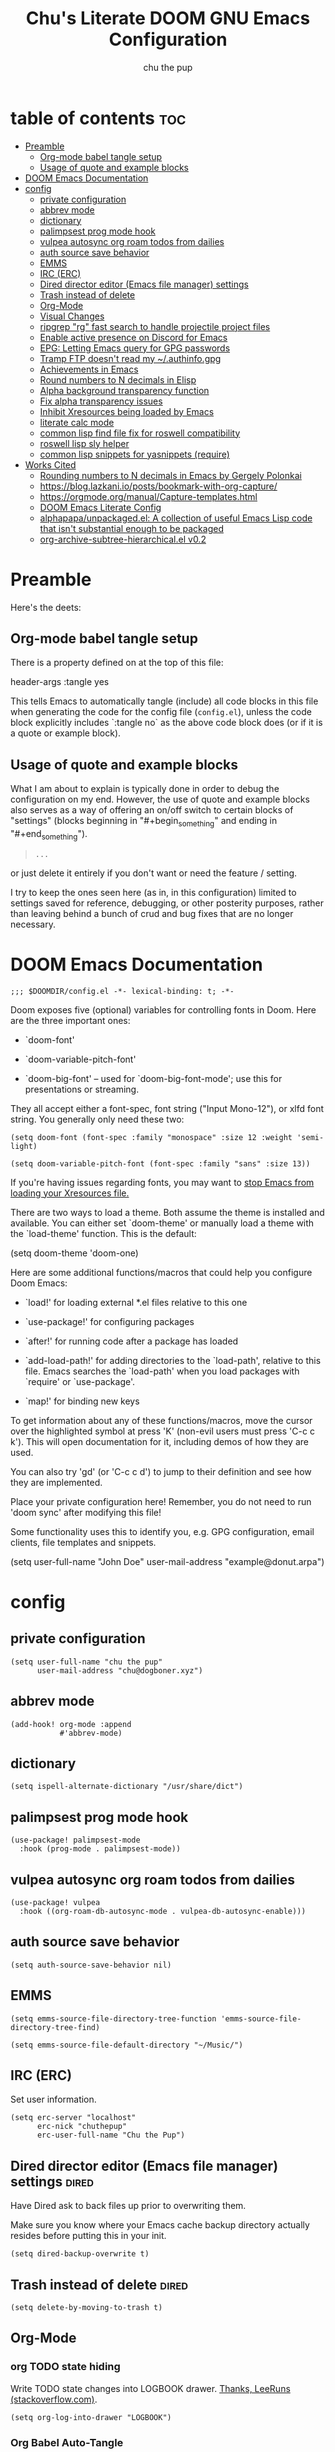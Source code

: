 #+TITLE: Chu's Literate DOOM GNU Emacs Configuration
#+AUTHOR: chu the pup
#+DESCRIPTION: Chu's Literate Doom GNU Emacs configuration
#+PROPERTY: header-args :tangle yes
#+auto_tangle: t
* table of contents :toc:
- [[#preamble][Preamble]]
  - [[#org-mode-babel-tangle-setup][Org-mode babel tangle setup]]
  - [[#usage-of-quote-and-example-blocks][Usage of quote and example blocks]]
- [[#doom-emacs-documentation][DOOM Emacs Documentation]]
- [[#config][config]]
  - [[#private-configuration][private configuration]]
  - [[#abbrev-mode][abbrev mode]]
  - [[#dictionary][dictionary]]
  - [[#palimpsest-prog-mode-hook][palimpsest prog mode hook]]
  - [[#vulpea-autosync-org-roam-todos-from-dailies][vulpea autosync org roam todos from dailies]]
  - [[#auth-source-save-behavior][auth source save behavior]]
  - [[#emms][EMMS]]
  - [[#irc-erc][IRC (ERC)]]
  - [[#dired-director-editor-emacs-file-manager-settings][Dired director editor (Emacs file manager) settings]]
  - [[#trash-instead-of-delete][Trash instead of delete]]
  - [[#org-mode][Org-Mode]]
  - [[#visual-changes][Visual Changes]]
  - [[#ripgrep-rg-fast-search-to-handle-projectile-project-files][ripgrep "rg" fast search to handle projectile project files]]
  - [[#enable-active-presence-on-discord-for-emacs][Enable active presence on Discord for Emacs]]
  - [[#epg-letting-emacs-query-for-gpg-passwords][EPG: Letting Emacs query for GPG passwords]]
  - [[#tramp-ftp-doesnt-read-my-authinfogpg][Tramp FTP doesn't read my ~/.authinfo.gpg]]
  - [[#achievements-in-emacs][Achievements in Emacs]]
  - [[#round-numbers-to-n-decimals-in-elisp][Round numbers to N decimals in Elisp]]
  - [[#alpha-background-transparency-function][Alpha background transparency function]]
  - [[#fix-alpha-transparency-issues][Fix alpha transparency issues]]
  - [[#inhibit-xresources-being-loaded-by-emacs][Inhibit Xresources being loaded by Emacs]]
  - [[#literate-calc-mode][literate calc mode]]
  - [[#common-lisp-find-file-fix-for-roswell-compatibility][common lisp find file fix for roswell compatibility]]
  - [[#roswell-lisp-sly-helper][roswell lisp sly helper]]
  - [[#common-lisp-snippets-for-yasnippets-require][common lisp snippets for yasnippets (require)]]
- [[#works-cited][Works Cited]]
  - [[#rounding-numbers-to-n-decimals-inemacs-by-gergely-polonkai][Rounding numbers to N decimals in Emacs by Gergely Polonkai]]
  - [[#httpsbloglazkaniiopostsbookmark-with-org-capture][https://blog.lazkani.io/posts/bookmark-with-org-capture/]]
  - [[#httpsorgmodeorgmanualcapture-templateshtml][https://orgmode.org/manual/Capture-templates.html]]
  - [[#doom-emacs-literate-config][DOOM Emacs Literate Config]]
  - [[#alphapapaunpackagedel-a-collection-of-useful-emacs-lisp-code-that-isnt-substantial-enough-to-be-packaged][alphapapa/unpackaged.el: A collection of useful Emacs Lisp code that isn't substantial enough to be packaged]]
  - [[#org-archive-subtree-hierarchicalel-v02][org-archive-subtree-hierarchical.el v0.2]]

* Preamble

Here's the deets:

** Org-mode babel tangle setup

There is a property defined on at the top of this file:

#+begin_example elisp
header-args :tangle yes
#+end_example

This tells Emacs to automatically tangle (include) all code blocks in this file when generating the code for the config file (~config.el~), unless the code block explicitly includes `:tangle no` as the above code block does (or if it is a quote or example block).

** Usage of quote and example blocks
:PROPERTIES:
:ID:       8f9bc104-87a1-4fa4-b624-a5ea64210b8a
:END:

What I am about to explain is typically done in order to debug the configuration on my end. However, the use of quote and example blocks also serves as a way of offering an on/off switch to certain blocks of "settings" (blocks beginning in "#+begin_something" and ending in "#+end_something").

#+begin_quote
#+begin_example
...
#+end_example
#+end_quote

or just delete it entirely if you don't want or need the feature / setting.

I try to keep the ones seen here (as in, in this configuration) limited to settings saved for reference, debugging, or other posterity purposes, rather than leaving behind a bunch of crud and bug fixes that are no longer necessary.

* DOOM Emacs Documentation

#+begin_src elisp
;;; $DOOMDIR/config.el -*- lexical-binding: t; -*-
#+end_src

Doom exposes five (optional) variables for controlling fonts in Doom. Here are the three important ones:

+ `doom-font'

+ `doom-variable-pitch-font'

+ `doom-big-font' -- used for `doom-big-font-mode'; use this for presentations or streaming.

They all accept either a font-spec, font string ("Input Mono-12"), or xlfd font string. You generally only need these two:

#+begin_example
(setq doom-font (font-spec :family "monospace" :size 12 :weight 'semi-light)
#+end_example

#+begin_example
(setq doom-variable-pitch-font (font-spec :family "sans" :size 13))
#+end_example

If you're having issues regarding fonts, you may want to [[id:24408296-5370-4dbf-a52f-f1afe865ceb5][stop Emacs from loading your Xresources file.]]

There are two ways to load a theme. Both assume the theme is installed and available. You can either set `doom-theme' or manually load a theme with the `load-theme' function. This is the default:

#+begin_example elisp
(setq doom-theme 'doom-one)
#+end_example

Here are some additional functions/macros that could help you configure Doom Emacs:

- `load!' for loading external *.el files relative to this one

- `use-package!' for configuring packages

- `after!' for running code after a package has loaded

- `add-load-path!' for adding directories to the `load-path', relative to
  this file. Emacs searches the `load-path' when you load packages with
  `require' or `use-package'.

- `map!' for binding new keys

To get information about any of these functions/macros, move the cursor over the highlighted symbol at press 'K' (non-evil users must press 'C-c c k'). This will open documentation for it, including demos of how they are used.

You can also try 'gd' (or 'C-c c d') to jump to their definition and see how they are implemented.

Place your private configuration here! Remember, you do not need to run 'doom sync' after modifying this file!

Some functionality uses this to identify you, e.g. GPG configuration, email clients, file templates and snippets.

#+begin_example elisp
(setq user-full-name "John Doe"
      user-mail-address "example@donut.arpa")
#+end_example

* config

** private configuration

#+begin_src elisp
(setq user-full-name "chu the pup"
      user-mail-address "chu@dogboner.xyz")
#+end_src

** abbrev mode

#+begin_src elisp
(add-hook! org-mode :append
           #'abbrev-mode)
#+end_src

** dictionary

#+begin_src elisp
(setq ispell-alternate-dictionary "/usr/share/dict")
#+end_src

** palimpsest prog mode hook

#+begin_src elisp
(use-package! palimpsest-mode
  :hook (prog-mode . palimpsest-mode))
#+end_src

** vulpea autosync org roam todos from dailies

#+begin_src elisp
(use-package! vulpea
  :hook ((org-roam-db-autosync-mode . vulpea-db-autosync-enable)))
#+end_src

** auth source save behavior

#+begin_src elisp
(setq auth-source-save-behavior nil)
#+end_src

** EMMS

#+begin_src elisp
(setq emms-source-file-directory-tree-function 'emms-source-file-directory-tree-find)
#+end_src

#+begin_src elisp
(setq emms-source-file-default-directory "~/Music/")
#+end_src

** IRC (ERC)

Set user information.

#+begin_src elisp :results none
(setq erc-server "localhost"
      erc-nick "chuthepup"
      erc-user-full-name "Chu the Pup")
#+end_src

** Dired director editor (Emacs file manager) settings :dired:

Have Dired ask to back files up prior to overwriting them.

Make sure you know where your Emacs cache backup directory actually resides before putting this in your init.

#+begin_src elisp
(setq dired-backup-overwrite t)
#+end_src

** Trash instead of delete :dired:
#+begin_src elisp
(setq delete-by-moving-to-trash t)
#+end_src

** Org-Mode

*** org TODO state hiding

Write TODO state changes into LOGBOOK drawer. [[https://stackoverflow.com/a/63798475][Thanks, LeeRuns (stackoverflow.com)]].

#+begin_src elisp
(setq org-log-into-drawer "LOGBOOK")
#+end_src

*** Org Babel Auto-Tangle

For the package org-babel-auto-tangle (see packages.org).

#+begin_src elisp
(add-hook 'org-mode-hook 'org-auto-tangle-mode)
#+end_src

*** Hook load fragtog

#+begin_src elisp
(add-hook 'org-mode-hook 'org-fragtog-mode)
#+end_src

*** Custom org-todo-keywords

#+begin_src elisp
(setq org-todo-keywords
       '((sequence "TODO(t)" "PROJ(p)" "LOOP(r)" "STRT(s)" "WAIT(w)" "HOLD(h)" "HABIT(H)" "IDEA(i)" "|" "DONE(d)" "KILL(k)")
         (sequence "[ ](T)" "[-](S)" "[?](W)" "|" "[X](D)")
         (sequence "|" "OKAY(o)" "YES(y)" "NO(n)")))
#+end_src

*** Ensure blank lines between headings and before contents

Ensure that blank lines exist between headings and between headings and their contents.  With prefix, operate on whole buffer.  Ensures that blank lines exist after each headings's drawers.

For those who prefer to maintain blank lines between headings, this makes it easy to automatically add them where necessary, to a subtree or the whole buffer.  It also adds blank lines after drawers.  Works well with [[*~org-return-dwim~]].

#+BEGIN_SRC elisp
  ;;;###autoload
  (defun unpackaged/org-fix-blank-lines (&optional prefix)
    "Ensure that blank lines exist between headings and between headings and their contents.
  With prefix, operate on whole buffer. Ensures that blank lines
  exist after each headings's drawers."
    (interactive "P")
    (org-map-entries (lambda ()
                       (org-with-wide-buffer
                        ;; `org-map-entries' narrows the buffer, which prevents us from seeing
                        ;; newlines before the current heading, so we do this part widened.
                        (while (not (looking-back "\n\n" nil))
                          ;; Insert blank lines before heading.
                          (insert "\n")))
                       (let ((end (org-entry-end-position)))
                         ;; Insert blank lines before entry content
                         (forward-line)
                         (while (and (org-at-planning-p)
                                     (< (point) (point-max)))
                           ;; Skip planning lines
                           (forward-line))
                         (while (re-search-forward org-drawer-regexp end t)
                           ;; Skip drawers. You might think that `org-at-drawer-p' would suffice, but
                           ;; for some reason it doesn't work correctly when operating on hidden text.
                           ;; This works, taken from `org-agenda-get-some-entry-text'.
                           (re-search-forward "^[ \t]*:END:.*\n?" end t)
                           (goto-char (match-end 0)))
                         (unless (or (= (point) (point-max))
                                     (org-at-heading-p)
                                     (looking-at-p "\n"))
                           (insert "\n"))))
                     t (if prefix
                           nil
                         'tree)))
#+END_SRC

by [[https://github.com/alphapapa/unpackaged.el#ensure-blank-lines-between-headings-and-before-contents][Alphapapa]]

*** Custom org directories and files :org:

If you use `org' and don't want your org files in the default location below, change `org-directory'. It must be set before org loads!

**** Custom org root directory :org:

The following will vary, so change it to be whatever your org root directory is/what you want it to be.

I use a directory that I sync between computers with a nextcloud server I run but you don't necessarily have to do that.

#+begin_src elisp
(after! 'org
  (setq org-directory
        (concat
         (getenv "HOME")
        "/nextcloud/documents/org/")))
#+end_src

**** Custom org bookmark directory :org:

The following will vary, so change it to be whatever your bookmarks file is/what you want it to be.

I use a document that I track with org roam but you don't necessarily have to do that.

#+begin_src elisp
(with-eval-after-load 'org
  (setq +org-capture-bookmarks-file
        (concat
         (getenv "HOME")
         "/nextcloud/documents/org/roam/20221004090130-bookmarks.org")))
#+end_src

**** Custom org agenda files :org:

#+begin_src elisp
(setq org-agenda-files
      '("/home/chu/nextcloud/documents/org/roam/20220726210347-important_dates.org"
        "/home/chu/nextcloud/documents/org/roam/20221004221831-todo.org"
        "/home/chu/nextcloud/documents/org/roam/20220823133456-precalculus_algebra.org"
        "/home/chu/nextcloud/documents/org/roam/20220826102105-chem_1115.org"
        "/home/chu/nextcloud/documents/org/roam/20221004222241-notes.org"
        "/home/chu/nextcloud/documents/org/roam/20221004222237-journal.org"
        "/home/chu/nextcloud/documents/org/roam/20221004222234-projects.org"
        "/home/chu/nextcloud/documents/org/roam/20220822103211-engl_1030.org"
        "/home/chu/nextcloud/documents/org/roam/20221002161631-my_conlang.org"))
#+end_src

Usually, you just set these using `org-agenda-file-to-front`

**** Custom org journal file location :org:

You know the gist by now--change this to whatever you want your file to be.

#+begin_src elisp
(with-eval-after-load 'org
  (setq +org-capture-journal-file
        (concat
         (getenv "HOME")
         "/nextcloud/documents/org/roam/20221004222230-journal.org")))
#+end_src

**** Custom org notes file location :org:

#+begin_src elisp
(with-eval-after-load 'org
  (setq +org-capture-notes-file
        (concat
         (getenv "HOME")
         "/nextcloud/documents/org/roam/20221004222235-notes.org")))
#+end_src

**** Custom org projects file location :org:

#+begin_src elisp
(with-eval-after-load 'org
  (setq +org-capture-projects-file
        (concat
         (getenv "HOME")
         "/nextcloud/documents/org/roam/20221004222226-projects.org")))
#+end_src

**** Custom org todo file location :org:

I primarily use a "todo" file rather than an "agenda" file, for agenda ("TODO") items.

#+begin_src elisp
(with-eval-after-load 'org
  (setq +org-capture-todo-file
        (concat
         (getenv "HOME")
         "/nextcloud/documents/org/roam/20221004221829-todo.org")))
#+end_src

**** Org roam v2 directories and files

#+begin_src elisp
(with-eval-after-load 'org
  (setq org-roam-directory
        (concat
         (getenv "HOME")
         "/nextcloud/documents/org/roam/")))
#+end_src

**** Org roam v2 dailies directory

Path to daily-notes. This path is relative to org-roam-directory.

#+begin_src elisp
(setq org-roam-dailies-directory "daily/")
#+end_src

**** Org roam v2 dailies capture template

#+begin_src elisp
(setq org-roam-dailies-capture-templates
      '(("d" "default" entry
         "* %?"
         :target (file+head "%<%Y-%m-%d>.org"
                            "#+title: %<%Y-%m-%d>\n"))))
#+end_src

**** org-roam-protocol test

#+begin_src elisp
(require 'org-roam-protocol)
#+end_src

**** org-roam-export test

#+begin_src elisp
(require 'org-roam-export)
#+end_src

**** Org id custom id location

#+begin_src elisp
(setq org-id-locations-file
      (concat
       (getenv "HOME")
       "/nextcloud/documents/org/.orgids"))
#+end_src

**** Org-attach custom directory

#+begin_src elisp
(setq org-attach-id-dir
      (concat
       (getenv "HOME")
       "/nextcloud/documents/org/.attach/"))
#+end_src

**** Org-Cite (oc.el)

***** Org-Cite (oc.el) bibliography location

#+begin_src elisp
(setq org-cite-global-bibliography
       (list
        (concat
         (getenv "HOME")
         "/nextcloud/documents/org/roam/bib.bib")))
#+end_src

See also [[https://orgmode.org/manual/Citations.html#Citations-1][the org mode manual section on org-cite, the citation module that is native to emacs org mode]] in order to specify per-file bibliography files with .bib or .json files.

***** Org-Cite (oc.el) CiteProc formatter file directory location

Citation Style Language (CSL) files can be used with org-cite.

#+begin_src elisp
(setq org-cite-csl-styles-dir
      (concat
       (getenv "HOME")
       "/nextcloud/documents/org/latex/citeproc-formatters/"))
#+end_src

*** Download/capture for Org mode

#+begin_src elisp
(with-eval-after-load 'org
  (require 'org-download)
  (add-hook 'dired-mode-hook 'org-download-enable))
#+end_src

*** Org-download image width attribute tag

Added automatically when images are attached. Does not affect actual image dimensions, only how they are shown initially within Emacs.

#+begin_src elisp
(setq org-image-actual-width 500)
#+end_src

*** LaTeX classes for org mode with org-latex-classes

Helpful when editing LaTeX documents.

#+begin_src elisp
(with-eval-after-load 'ox-latex
(add-to-list 'org-latex-classes
             '("org-plain-latex"
               "\\documentclass{article}
           [NO-DEFAULT-PACKAGES]
           [PACKAGES]
           [EXTRA]"
               ("\\section{%s}" . "\\section*{%s}")
               ("\\subsection{%s}" . "\\subsection*{%s}")
               ("\\subsubsection{%s}" . "\\subsubsection*{%s}")
               ("\\paragraph{%s}" . "\\paragraph*{%s}")
               ("\\subparagraph{%s}" . "\\subparagraph*{%s}"))))
#+end_src

*** A not-stupid way to archive sections of Org documents

By default, using the Org mode archive function 'org-archive-subtree-default' does not capture the higher-level headings a particular subheading was sitting under when it was archived, which makes a mess of the archive file that gets created. Use this instead!

**** org-archive-subtree-hierarchical example and source citation reference

#+begin_example elisp
;; org-archive-subtree-hierarchical.el
;;
;; version 0.2
;; modified from https://lists.gnu.org/archive/html/emacs-orgmode/2014-08/msg00109.html
;; modified from https://stackoverflow.com/a/35475878/259187
;; In orgmode
;; * A
;; ** AA
;; *** AAA
;; ** AB
;; *** ABA
;; Archiving AA will remove the subtree from the original file and create
;; it like that in archive target:
;; * AA
;; ** AAA
;; And this give you
;; * A
;; ** AA
;; *** AAA
;;
;; Install file to your include path and include in your init file with:
;;
;;  (require 'org-archive-subtree-hierarchical)
;;  (setq org-archive-default-command 'org-archive-subtree-hierarchical)
;;
#+end_example

**** org-archive-subtree-hierarchical code

#+begin_src elisp
(provide 'org-archive-subtree-hierarchical)
(require 'org-archive)
(defun org-archive-subtree-hierarchical--line-content-as-string ()
  "Returns the content of the current line as a string"
  (save-excursion
    (beginning-of-line)
    (buffer-substring-no-properties
     (line-beginning-position) (line-end-position))))
(defun org-archive-subtree-hierarchical--org-child-list ()
  "This function returns all children of a heading as a list. "
  (interactive)
  (save-excursion
    ;; this only works with org-version > 8.0, since in previous
    ;; org-mode versions the function (org-outline-level) returns
    ;; gargabe when the point is not on a heading.
    (if (= (org-outline-level) 0)
        (outline-next-visible-heading 1)
      (org-goto-first-child))
    (let ((child-list (list (org-archive-subtree-hierarchical--line-content-as-string))))
      (while (org-goto-sibling)
        (setq child-list (cons (org-archive-subtree-hierarchical--line-content-as-string) child-list)))
      child-list)))
(defun org-archive-subtree-hierarchical--org-struct-subtree ()
  "This function returns the tree structure in which a subtree belongs as a list."
  (interactive)
  (let ((archive-tree nil))
    (save-excursion
      (while (org-up-heading-safe)
        (let ((heading
               (buffer-substring-no-properties
                (line-beginning-position) (line-end-position))))
          (if (eq archive-tree nil)
              (setq archive-tree (list heading))
            (setq archive-tree (cons heading archive-tree))))))
    archive-tree))
(defun org-archive-subtree-hierarchical ()
  "This function archives a subtree hierarchical"
  (interactive)
  (let ((org-tree (org-archive-subtree-hierarchical--org-struct-subtree))
        (this-buffer (current-buffer))
        (file (abbreviate-file-name
               (or (buffer-file-name (buffer-base-buffer))
                   (error "No file associated to buffer")))))
    (save-excursion
      (setq location org-archive-location
            afile (car (org-archive--compute-location
                        (or (org-entry-get nil "ARCHIVE" 'inherit) location)))
            ;; heading (org-extract-archive-heading location)
            infile-p (equal file (abbreviate-file-name (or afile ""))))
      (unless afile
        (error "Invalid `org-archive-location'"))
      (if (> (length afile) 0)
          (setq newfile-p (not (file-exists-p afile))
                visiting (find-buffer-visiting afile)
                buffer (or visiting (find-file-noselect afile)))
        (setq buffer (current-buffer)))
      (unless buffer
        (error "Cannot access file \"%s\"" afile))
      (org-cut-subtree)
      (set-buffer buffer)
      (org-mode)
      (goto-char (point-min))
      (while (not (equal org-tree nil))
        (let ((child-list (org-archive-subtree-hierarchical--org-child-list)))
          (if (member (car org-tree) child-list)
              (progn
                (search-forward (car org-tree) nil t)
                (setq org-tree (cdr org-tree)))
            (progn
              (goto-char (point-max))
              (newline)
              (org-insert-struct org-tree)
              (setq org-tree nil)))))
      (newline)
      (org-yank)
      (when (not (eq this-buffer buffer))
        (save-buffer))
      (message "Subtree archived %s"
               (concat "in file: " (abbreviate-file-name afile))))))
(defun org-insert-struct (struct)
  "TODO"
  (interactive)
  (when struct
    (insert (car struct))
    (newline)
    (org-insert-struct (cdr struct))))
(defun org-archive-subtree ()
  (org-archive-subtree-hierarchical))
#+end_src

**** Change the default Org archive function to be the not-stupid one

#+begin_src elisp
(setq org-archive-default-command 'org-archive-subtree-hierarchical)
#+end_src

*** Custom Org Agenda files

Subject to change as projects roll in and out of my purview.

#+begin_src elisp
(with-eval-after-load 'org
  (setq org-agenda-files '("~/nextcloud/documents/org/roam/20221004221829-todo.org"
                           "~/nextcloud/documents/org/roam/20220823133453-precalculus_algebra.org"
                           "~/nextcloud/documents/org/roam/20220826102101-chem_1110.org"
                           "~/nextcloud/documents/org/roam/20220726210346-important_dates.org"
                           "~/nextcloud/documents/org/roam/20221004222235-notes.org"
                           "~/nextcloud/documents/org/roam/20221004222230-journal.org"
                           "~/nextcloud/documents/org/roam/20221004222226-projects.org"
                           "~/nextcloud/documents/org/roam/20220822103202-engl_1020.org"
                           "~/nextcloud/documents/org/roam/20221002161620-my_conlang.org")))
#+end_src

*** Org Tanglesync

#+begin_src elisp
(use-package! org-tanglesync
  :hook ((org-mode . org-tanglesync-mode)
         ;; enable watch-mode globally:
         ((prog-mode text-mode) . org-tanglesync-watch-mode))
  ;; :custom
  ;; (org-tanglesync-watch-files '("example.org"))
  :bind
  (( "C-c M-i" . org-tanglesync-process-buffer-interactive)
   ( "C-c M-a" . org-tanglesync-process-buffer-automatic)))
#+end_src

** Visual Changes

*** Font

I use the default LARBS monospace font instead of Fira Mono for consistency's sake.

#+begin_src elisp
(setq doom-font (font-spec :family "Mono" :size 12))
#+end_src

The following ensures correct font size without affecting the font used:

#+begin_example elisp
(setq doom-font (font-spec :size 12))
#+end_example

You may also wish to [[id:24408296-5370-4dbf-a52f-f1afe865ceb5][disable Emacs loading your Xresources file.]]

*** Temporarily convert images that Emacs cannot otherwise display

This will Set Emacs to convert images if they are going to be shown in the GUI. It detects when Emacs is unable to display the image due to lack of compatibility and temporarily converts it, pushing the converted version into memory during display (it gets cleaned up by the garbage collector).

Note: This is a soft dependency of random-splash-image; in turn, you risk being unable to display certain image file types (notably .webp files) if this is disabled.

#+begin_src elisp
(setq image-use-external-converter t)
#+end_src

*** Random Splash Images

**** Enable random-splash-image

For the plugin 'random-splash-image' which displays a random splash image on each Emacs startup.

#+begin_src elisp
(require 'random-splash-image)
#+end_src

**** Tell random-splash-image what directory to look for images in.

#+begin_example elisp
(setq random-splash-image-dir
      (concat
       (getenv "HOME")
       "/.local/share/random-splash-image-dir/example/memes/"))
#+end_example

I use a more specific one at the moment.

#+begin_src elisp
(setq random-splash-image-dir
      (concat
       (getenv "HOME")
       "/.local/share/random-splash-image-dir/chosen-splash-images/src/"))
#+end_src

**** TODO How to set multiple directories for random-splash-image

I don't know how to do this yet.

*** Set a random splash image on Emacs startup

#+begin_src elisp
(with-eval-after-load 'random-splash-image
  (random-splash-image-set))
#+end_src

** ripgrep "rg" fast search to handle projectile project files

Use the faster searcher to handle project files: ripgrep "rg"

#+begin_src elisp
(when (and (not (executable-find "fd"))
           (executable-find "rg"))
  (setq projectile-generic-command
        (let ((rg-cmd ""))
          (dolist (dir projectile-globally-ignored-directories)
            (setq rg-cmd (format "%s --glob '!%s'" rg-cmd dir)))
          (setq rg-ignorefile
                (concat "--ignore-file" " "
                        (expand-file-name "rg_ignore" user-emacs-directory)))
          (concat "rg -0 --files --color=never --hidden" rg-cmd " " rg-ignorefile))))
#+end_src

** Enable active presence on Discord for Emacs

*Note:* This will tell anyone on your Discord your current activity status in Emacs—with a pretty hefty amount of detail as well. [[id:8f9bc104-87a1-4fa4-b624-a5ea64210b8a][Remember: you can do this if you want to disable something.]]

#+begin_src elisp
(elcord-mode)
#+end_src

** EPG: Letting Emacs query for GPG passwords

Allow Emacs to handle queries for gpg passwords.

Disabled for now.

#+begin_src elisp
(setf epg-pinentry-mode 'loopback)
(defun pinentry-emacs (desc prompt ok error)
  (let ((str (read-passwd
              (concat (replace-regexp-in-string "%22" "\""
                      (replace-regexp-in-string "%0A" "\n" desc)) prompt ": ")))) str))
#+end_src

** Tramp FTP doesn't read my ~/.authinfo.gpg

Ange-FTP defaults to =~/.netrc=  so you need to add this to your init script:

#+begin_src elisp
(setq ange-ftp-netrc-filename "~/.authinfo.gpg")
#+end_src

** Achievements in Emacs

#+begin_src elisp
(achievements-mode)
#+end_src

** Round numbers to N decimals in Elisp

from [[https://gergely.polonkai.eu/blog/2014/10/7/rounding-numbers-to-n-decimals-in-emacs.html][Rounding numbers to N decimals in Emacs]] by Gergely Polonkai

#+begin_src elisp
(defun get-number-at-point ()
  (interactive)
  (skip-chars-backward "0123456789.-")
  (or (looking-at "[0123456789.-]+")
      (error "No number at point"))
  (string-to-number (match-string 0)))

(defun round-number-at-point-to-decimals (decimal-count)
  (interactive "NDecimal count: ")
  (let ((mult (expt 10 decimal-count)))
    (replace-match (number-to-string
              (/
               (fround
                (*
                 mult
                 (get-number-at-point)))
                mult)))))
#+end_src

** Alpha background transparency function :function:

Requires a compositor.

[[https://kristofferbalintona.me/posts/202206071000/][True Emacs Transparency | Kristoffer Balintona]]

#+begin_src elisp
(defun kb/toggle-window-transparency ()
  "Toggle transparency."
  (interactive)
  (let ((alpha-transparency 75))
    (pcase (frame-parameter nil 'alpha-background)
      (alpha-transparency (set-frame-parameter nil 'alpha-background 100))
      (t (set-frame-parameter nil 'alpha-background alpha-transparency)))))
#+end_src

#+begin_src elisp
(defun toggle-transparency ()
  "Toggle transparency."
  (interactive)
  (let ((alpha (frame-parameter nil 'alpha)))
    (if (eq
     (if (numberp alpha)
         alpha
       (cdr alpha)) ; may also be nil
     100)
    (set-frame-parameter nil 'alpha '(85 . 50))
      (set-frame-parameter nil 'alpha '(100 . 100)))))
#+end_src

#+begin_src elisp
(defun toggle-background-transparency ()
  "Toggle background transparency, wherein text and other elements in frame are still displayed but a background isn't."
  (interactive)
  (if (get 'toggle-background-transparency 'state)
      (progn
        (set-frame-parameter nil 'alpha-background 100)
        (put 'toggle-background-transparency 'state nil))
    (progn
      (set-frame-parameter nil 'alpha-background 35)
      (put 'toggle-background-transparency 'state t))))
#+end_src

** Fix alpha transparency issues

Sometimes Emacs has issues with transparency. In my case, it goes unusably transparent if I make use of an Xresources file.

You can specify frames to use different levels of transparency depending on whether or not you have Emacs focused (active) or if you've clicked off to another application (inactive).

#+begin_example elisp
(set-frame-parameter (selected-frame) 'alpha '(<active> . <inactive>))
#+end_example

Or you can just use one number, as so:

#+begin_example elisp
(set-frame-parameter (selected-frame) 'alpha <both>)
#+end_example

Here's the settings I currently use:

#+begin_src elisp
(set-frame-parameter (selected-frame) 'alpha 99) ; set current frame
(add-to-list 'default-frame-alist '(alpha 99)) ; set all frames from this point on
#+end_src

from [[https://www.emacswiki.org/emacs/TransparentEmacs][EmacsWiki: Transparent Emacs]]

You may also wish to [[id:24408296-5370-4dbf-a52f-f1afe865ceb5][disable Emacs loading your Xresources file.]]

** Inhibit Xresources being loaded by Emacs
:PROPERTIES:
:ID:       24408296-5370-4dbf-a52f-f1afe865ceb5
:END:
#+begin_src elisp
(setq inhibit-x-resources t) ; inhibit .xresources file from being loaded on emacs init
#+end_src

** literate calc mode

#+begin_src elisp
(use-package! literate-calc-mode
  :defer t)
#+end_src

** common lisp find file fix for roswell compatibility :lisp:

#+begin_src elisp
(defun +lisp/find-file-in-quicklisp ()
  "Find a file belonging to a library downloaded by Quicklisp."
  (interactive)
  (doom-project-find-file "~/.local/share/roswell/lisp/quicklisp/dists"))
#+end_src

** roswell lisp sly helper :lisp:

#+begin_src elisp
(load! (expand-file-name "~/.local/share/roswell/helper.el"))
(setq inferior-lisp-program "ros -Q run")
#+end_src

** common lisp snippets for yasnippets (require)

#+begin_src elisp
(require 'common-lisp-snippets)
#+end_src

* Works Cited
** [[https://gergely.polonkai.eu/blog/2014/10/7/rounding-numbers-to-n-decimals-in-emacs.html][Rounding numbers to N decimals in Emacs]] by Gergely Polonkai
** https://blog.lazkani.io/posts/bookmark-with-org-capture/
** https://orgmode.org/manual/Capture-templates.html
** [[https://raw.githubusercontent.com/gilbertw1/emacs-literate-starter/master/emacs.org][DOOM Emacs Literate Config]]
By Gilbert. Thanks, Gilbert.
** [[https://github.com/alphapapa/unpackaged.el#ensure-blank-lines-between-headings-and-before-contents][alphapapa/unpackaged.el: A collection of useful Emacs Lisp code that isn't substantial enough to be packaged]]
This is where the 'unpackaged/org-fix-blank-lines' function was sourced from.
By alphapapa. Thanks, alphapapa.
** [[https://stackoverflow.com/a/35475878/259187][org-archive-subtree-hierarchical.el v0.2]]
By [[https://gist.github.com/kepi/2f4acc3cc93403c75fbba5684c5d852d][Kepi]]. Thanks, Kepi.
*** [[https://lists.gnu.org/archive/html/emacs-orgmode/2014-08/msg00109.html][org-archive-subtree-hierarchical.el v0.1]]
By [[https://lists.gnu.org/archive/html/emacs-orgmode/2014-08/msg00109.html][Florian Adamsky]]. Thanks, Florian Adamsky.
